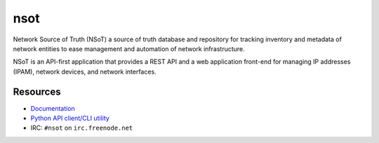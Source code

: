 ####
nsot
####

|Build Status| |Documentation Status|

Network Source of Truth (NSoT) a source of truth database and repository for
tracking inventory and metadata of network entities to ease management and
automation of network infrastructure.

NSoT is an API-first application that provides a REST API and a web application
front-end for managing IP addresses (IPAM), network devices, and network
interfaces.

Resources
=========

+ `Documentation <http://nsot.readthedocs.org/>`_
+ `Python API client/CLI utility <http://pynsot.readthedocs.org/>`_
+ IRC: ``#nsot`` on ``irc.freenode.net``

.. |Build Status| image:: https://travis-ci.org/dropbox/nsot.png?branch=master
   :target: https://travis-ci.org/dropbox/nsot
.. |Documentation Status| image:: https://readthedocs.org/projects/nsot/badge/?version=latest
   :target: https://readthedocs.org/projects/nsot/?badge=latest
